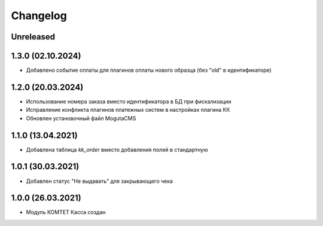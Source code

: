 Changelog
=========

Unreleased
----------

1.3.0 (02.10.2024)
------------------
- Добавлено событие оплаты для плагинов оплаты нового образца (без "old" в идентификаторе)

1.2.0 (20.03.2024)
------------------

- Использование номера заказа вместо идентификатора в БД при фискализации
- Исправление конфликта плагинов платежных систем в настройках плагина КК
- Обновлен установочный файл MogutaCMS

1.1.0 (13.04.2021)
------------------

- Добавлена таблица `kk_order` вместо добавления полей в стандартную

1.0.1 (30.03.2021)
------------------

- Добавлен статус "Не выдавать" для закрывающего чека

1.0.0 (26.03.2021)
------------------

- Модуль КОМТЕТ Касса создан

